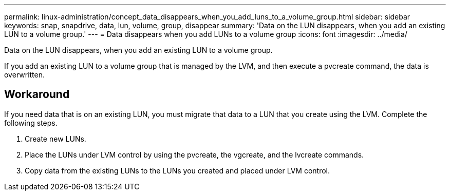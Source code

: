 ---
permalink: linux-administration/concept_data_disappears_when_you_add_luns_to_a_volume_group.html
sidebar: sidebar
keywords: snap, snapdrive, data, lun, volume, group, disappear
summary: 'Data on the LUN disappears, when you add an existing LUN to a volume group.'
---
= Data disappears when you add LUNs to a volume group
:icons: font
:imagesdir: ../media/

[.lead]
Data on the LUN disappears, when you add an existing LUN to a volume group.

If you add an existing LUN to a volume group that is managed by the LVM, and then execute a pvcreate command, the data is overwritten.

== Workaround

If you need data that is on an existing LUN, you must migrate that data to a LUN that you create using the LVM. Complete the following steps.

. Create new LUNs.
. Place the LUNs under LVM control by using the pvcreate, the vgcreate, and the lvcreate commands.
. Copy data from the existing LUNs to the LUNs you created and placed under LVM control.
